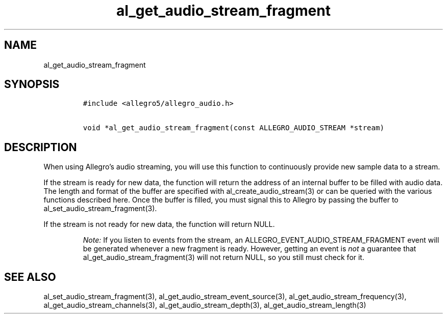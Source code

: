 .TH al_get_audio_stream_fragment 3 "" "Allegro reference manual"
.SH NAME
.PP
al_get_audio_stream_fragment
.SH SYNOPSIS
.IP
.nf
\f[C]
#include\ <allegro5/allegro_audio.h>

void\ *al_get_audio_stream_fragment(const\ ALLEGRO_AUDIO_STREAM\ *stream)
\f[]
.fi
.SH DESCRIPTION
.PP
When using Allegro's audio streaming, you will use this function to
continuously provide new sample data to a stream.
.PP
If the stream is ready for new data, the function will return the
address of an internal buffer to be filled with audio data.
The length and format of the buffer are specified with
al_create_audio_stream(3) or can be queried with the various
functions described here.
Once the buffer is filled, you must signal this to Allegro by
passing the buffer to al_set_audio_stream_fragment(3).
.PP
If the stream is not ready for new data, the function will return
NULL.
.RS
.PP
\f[I]Note:\f[] If you listen to events from the stream, an
ALLEGRO_EVENT_AUDIO_STREAM_FRAGMENT event will be generated
whenever a new fragment is ready.
However, getting an event is \f[I]not\f[] a guarantee that
al_get_audio_stream_fragment(3) will not return NULL, so you still
must check for it.
.RE
.SH SEE ALSO
.PP
al_set_audio_stream_fragment(3),
al_get_audio_stream_event_source(3),
al_get_audio_stream_frequency(3), al_get_audio_stream_channels(3),
al_get_audio_stream_depth(3), al_get_audio_stream_length(3)
